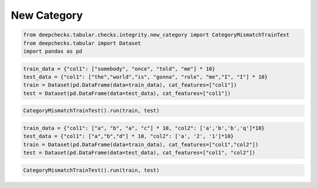 
.. DO NOT EDIT.
.. THIS FILE WAS AUTOMATICALLY GENERATED BY SPHINX-GALLERY.
.. TO MAKE CHANGES, EDIT THE SOURCE PYTHON FILE:
.. "examples/tabular/checks/integrity/examples/plot_category_mismatch_train_test.py"
.. LINE NUMBERS ARE GIVEN BELOW.

.. only:: html

    .. note::
        :class: sphx-glr-download-link-note

        Click :ref:`here <sphx_glr_download_examples_tabular_checks_integrity_examples_plot_category_mismatch_train_test.py>`
        to download the full example code

.. rst-class:: sphx-glr-example-title

.. _sphx_glr_examples_tabular_checks_integrity_examples_plot_category_mismatch_train_test.py:


New Category
************

.. GENERATED FROM PYTHON SOURCE LINES 8-13

.. code-block:: default


    from deepchecks.tabular.checks.integrity.new_category import CategoryMismatchTrainTest
    from deepchecks.tabular import Dataset
    import pandas as pd








.. GENERATED FROM PYTHON SOURCE LINES 14-20

.. code-block:: default


    train_data = {"col1": ["somebody", "once", "told", "me"] * 10}
    test_data = {"col1": ["the","world","is", "gonna", "role", "me","I", "I"] * 10}
    train = Dataset(pd.DataFrame(data=train_data), cat_features=["col1"])
    test = Dataset(pd.DataFrame(data=test_data), cat_features=["col1"])








.. GENERATED FROM PYTHON SOURCE LINES 21-24

.. code-block:: default


    CategoryMismatchTrainTest().run(train, test)






.. raw:: html

    <div class="output_subarea output_html rendered_html output_result">



    <script type="application/vnd.jupyter.widget-state+json">
    {"version_major":2,"version_minor":0,"state":{"6984e2709690428db8ced4f6ca5d1cc4":{"model_name":"VBoxModel","model_module":"@jupyter-widgets/controls","model_module_version":"1.5.0","state":{"_dom_classes":[],"children":["IPY_MODEL_ccabc4cdacb44ed89728c7a362ace1e3"],"layout":"IPY_MODEL_b837870271514b4f929af417b1327506"}},"ccabc4cdacb44ed89728c7a362ace1e3":{"model_name":"HTMLModel","model_module":"@jupyter-widgets/controls","model_module_version":"1.5.0","state":{"_dom_classes":[],"layout":"IPY_MODEL_7c5172a373dc43caab36eba593c2d9e5","style":"IPY_MODEL_a7414c4d3fb94cf28433b5dbca928c75","value":"<h4>Category Mismatch Train Test</h4><p>Find new categories in the test set. <a href=\"https://docs.deepchecks.com/en/0.6.0.dev1/examples/tabular/checks/integrity/category_mismatch_train_test.html?utm_source=display_output&utm_medium=referral&utm_campaign=check_link\" target=\"_blank\">Read More...</a></p><h5>Additional Outputs</h5><style type=\"text/css\">\n#T_95603 table {\n  text-align: left;\n  white-space: pre-wrap;\n}\n#T_95603 thead {\n  text-align: left;\n  white-space: pre-wrap;\n}\n#T_95603 tbody {\n  text-align: left;\n  white-space: pre-wrap;\n}\n#T_95603 th {\n  text-align: left;\n  white-space: pre-wrap;\n}\n#T_95603 td {\n  text-align: left;\n  white-space: pre-wrap;\n}\n</style>\n<table id=\"T_95603\">\n  <thead>\n    <tr>\n      <th class=\"blank level0\" >&nbsp;</th>\n      <th id=\"T_95603_level0_col0\" class=\"col_heading level0 col0\" >Number of new categories</th>\n      <th id=\"T_95603_level0_col1\" class=\"col_heading level0 col1\" >Percent of new categories in sample</th>\n      <th id=\"T_95603_level0_col2\" class=\"col_heading level0 col2\" >New categories examples</th>\n    </tr>\n    <tr>\n      <th class=\"index_name level0\" >Column</th>\n      <th class=\"blank col0\" >&nbsp;</th>\n      <th class=\"blank col1\" >&nbsp;</th>\n      <th class=\"blank col2\" >&nbsp;</th>\n    </tr>\n  </thead>\n  <tbody>\n    <tr>\n      <th id=\"T_95603_level0_row0\" class=\"row_heading level0 row0\" >col1</th>\n      <td id=\"T_95603_row0_col0\" class=\"data row0 col0\" >6</td>\n      <td id=\"T_95603_row0_col1\" class=\"data row0 col1\" >87.5%</td>\n      <td id=\"T_95603_row0_col2\" class=\"data row0 col2\" >['I', 'gonna', 'is', 'role', 'the']</td>\n    </tr>\n  </tbody>\n</table>\n"}},"7c5172a373dc43caab36eba593c2d9e5":{"model_name":"LayoutModel","model_module":"@jupyter-widgets/base","model_module_version":"1.2.0","state":{}},"a7414c4d3fb94cf28433b5dbca928c75":{"model_name":"DescriptionStyleModel","model_module":"@jupyter-widgets/controls","model_module_version":"1.5.0","state":{}},"b837870271514b4f929af417b1327506":{"model_name":"LayoutModel","model_module":"@jupyter-widgets/base","model_module_version":"1.2.0","state":{}}}}
    </script>
    <script type="application/vnd.jupyter.widget-view+json">
    {"version_major":2,"version_minor":0,"model_id":"6984e2709690428db8ced4f6ca5d1cc4"}
    </script>


    </div>
    <br />
    <br />

.. GENERATED FROM PYTHON SOURCE LINES 25-31

.. code-block:: default


    train_data = {"col1": ["a", "b", "a", "c"] * 10, "col2": ['a','b','b','q']*10}
    test_data = {"col1": ["a","b","d"] * 10, "col2": ['a', '2', '1']*10}
    train = Dataset(pd.DataFrame(data=train_data), cat_features=["col1","col2"])
    test = Dataset(pd.DataFrame(data=test_data), cat_features=["col1", "col2"])








.. GENERATED FROM PYTHON SOURCE LINES 32-34

.. code-block:: default


    CategoryMismatchTrainTest().run(train, test)





.. raw:: html

    <div class="output_subarea output_html rendered_html output_result">



    <script type="application/vnd.jupyter.widget-state+json">
    {"version_major":2,"version_minor":0,"state":{"988df3c7832846d6b173fbd7b7317935":{"model_name":"VBoxModel","model_module":"@jupyter-widgets/controls","model_module_version":"1.5.0","state":{"_dom_classes":[],"children":["IPY_MODEL_53020c38a4e4488dacc3046b666f5747"],"layout":"IPY_MODEL_51517d9149c342028262b4311d66e030"}},"53020c38a4e4488dacc3046b666f5747":{"model_name":"HTMLModel","model_module":"@jupyter-widgets/controls","model_module_version":"1.5.0","state":{"_dom_classes":[],"layout":"IPY_MODEL_ffa1e256f5c140a4894326a770b94b69","style":"IPY_MODEL_a20b81ecacf04b3c83700ae6c26fb83a","value":"<h4>Category Mismatch Train Test</h4><p>Find new categories in the test set. <a href=\"https://docs.deepchecks.com/en/0.6.0.dev1/examples/tabular/checks/integrity/category_mismatch_train_test.html?utm_source=display_output&utm_medium=referral&utm_campaign=check_link\" target=\"_blank\">Read More...</a></p><h5>Additional Outputs</h5><style type=\"text/css\">\n#T_8afa6 table {\n  text-align: left;\n  white-space: pre-wrap;\n}\n#T_8afa6 thead {\n  text-align: left;\n  white-space: pre-wrap;\n}\n#T_8afa6 tbody {\n  text-align: left;\n  white-space: pre-wrap;\n}\n#T_8afa6 th {\n  text-align: left;\n  white-space: pre-wrap;\n}\n#T_8afa6 td {\n  text-align: left;\n  white-space: pre-wrap;\n}\n</style>\n<table id=\"T_8afa6\">\n  <thead>\n    <tr>\n      <th class=\"blank level0\" >&nbsp;</th>\n      <th id=\"T_8afa6_level0_col0\" class=\"col_heading level0 col0\" >Number of new categories</th>\n      <th id=\"T_8afa6_level0_col1\" class=\"col_heading level0 col1\" >Percent of new categories in sample</th>\n      <th id=\"T_8afa6_level0_col2\" class=\"col_heading level0 col2\" >New categories examples</th>\n    </tr>\n    <tr>\n      <th class=\"index_name level0\" >Column</th>\n      <th class=\"blank col0\" >&nbsp;</th>\n      <th class=\"blank col1\" >&nbsp;</th>\n      <th class=\"blank col2\" >&nbsp;</th>\n    </tr>\n  </thead>\n  <tbody>\n    <tr>\n      <th id=\"T_8afa6_level0_row0\" class=\"row_heading level0 row0\" >col1</th>\n      <td id=\"T_8afa6_row0_col0\" class=\"data row0 col0\" >1</td>\n      <td id=\"T_8afa6_row0_col1\" class=\"data row0 col1\" >33.33%</td>\n      <td id=\"T_8afa6_row0_col2\" class=\"data row0 col2\" >['d']</td>\n    </tr>\n    <tr>\n      <th id=\"T_8afa6_level0_row1\" class=\"row_heading level0 row1\" >col2</th>\n      <td id=\"T_8afa6_row1_col0\" class=\"data row1 col0\" >2</td>\n      <td id=\"T_8afa6_row1_col1\" class=\"data row1 col1\" >66.67%</td>\n      <td id=\"T_8afa6_row1_col2\" class=\"data row1 col2\" >['1', '2']</td>\n    </tr>\n  </tbody>\n</table>\n"}},"ffa1e256f5c140a4894326a770b94b69":{"model_name":"LayoutModel","model_module":"@jupyter-widgets/base","model_module_version":"1.2.0","state":{}},"a20b81ecacf04b3c83700ae6c26fb83a":{"model_name":"DescriptionStyleModel","model_module":"@jupyter-widgets/controls","model_module_version":"1.5.0","state":{}},"51517d9149c342028262b4311d66e030":{"model_name":"LayoutModel","model_module":"@jupyter-widgets/base","model_module_version":"1.2.0","state":{}}}}
    </script>
    <script type="application/vnd.jupyter.widget-view+json">
    {"version_major":2,"version_minor":0,"model_id":"988df3c7832846d6b173fbd7b7317935"}
    </script>


    </div>
    <br />
    <br />


.. rst-class:: sphx-glr-timing

   **Total running time of the script:** ( 0 minutes  0.034 seconds)


.. _sphx_glr_download_examples_tabular_checks_integrity_examples_plot_category_mismatch_train_test.py:


.. only :: html

 .. container:: sphx-glr-footer
    :class: sphx-glr-footer-example



  .. container:: sphx-glr-download sphx-glr-download-python

     :download:`Download Python source code: plot_category_mismatch_train_test.py <plot_category_mismatch_train_test.py>`



  .. container:: sphx-glr-download sphx-glr-download-jupyter

     :download:`Download Jupyter notebook: plot_category_mismatch_train_test.ipynb <plot_category_mismatch_train_test.ipynb>`


.. only:: html

 .. rst-class:: sphx-glr-signature

    `Gallery generated by Sphinx-Gallery <https://sphinx-gallery.github.io>`_
